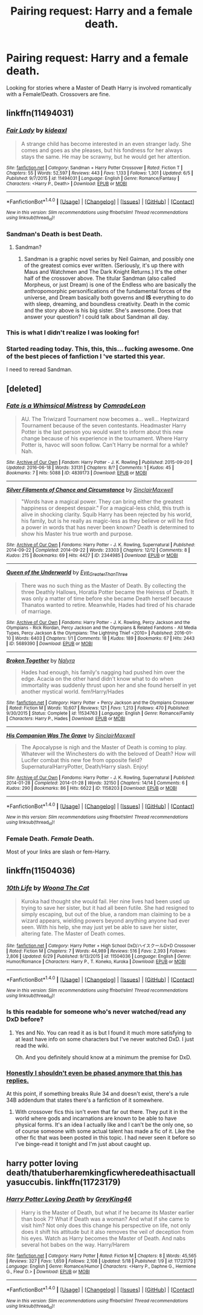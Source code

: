 #+TITLE: Pairing request: Harry and a female death.

* Pairing request: Harry and a female death.
:PROPERTIES:
:Author: Mekaista
:Score: 22
:DateUnix: 1471041205.0
:DateShort: 2016-Aug-13
:FlairText: Request
:END:
Looking for stories where a Master of Death Harry is involved romantically with a Female!Death. Crossovers are fine.


** linkffn(11494031)
:PROPERTIES:
:Score: 7
:DateUnix: 1471053705.0
:DateShort: 2016-Aug-13
:END:

*** [[http://www.fanfiction.net/s/11494031/1/][*/Fair Lady/*]] by [[https://www.fanfiction.net/u/4604424/kideaxl][/kideaxl/]]

#+begin_quote
  A strange child has become interested in an even stranger lady. She comes and goes as she pleases, but his fondness for her always stays the same. He may be scrawny, but he would get her attention.
#+end_quote

^{/Site/: [[http://www.fanfiction.net/][fanfiction.net]] *|* /Category/: Sandman + Harry Potter Crossover *|* /Rated/: Fiction T *|* /Chapters/: 55 *|* /Words/: 52,597 *|* /Reviews/: 443 *|* /Favs/: 1,133 *|* /Follows/: 1,301 *|* /Updated/: 6/5 *|* /Published/: 9/7/2015 *|* /id/: 11494031 *|* /Language/: English *|* /Genre/: Romance/Fantasy *|* /Characters/: <Harry P., Death> *|* /Download/: [[http://www.ff2ebook.com/old/ffn-bot/index.php?id=11494031&source=ff&filetype=epub][EPUB]] or [[http://www.ff2ebook.com/old/ffn-bot/index.php?id=11494031&source=ff&filetype=mobi][MOBI]]}

--------------

*FanfictionBot*^{1.4.0} *|* [[[https://github.com/tusing/reddit-ffn-bot/wiki/Usage][Usage]]] | [[[https://github.com/tusing/reddit-ffn-bot/wiki/Changelog][Changelog]]] | [[[https://github.com/tusing/reddit-ffn-bot/issues/][Issues]]] | [[[https://github.com/tusing/reddit-ffn-bot/][GitHub]]] | [[[https://www.reddit.com/message/compose?to=tusing][Contact]]]

^{/New in this version: Slim recommendations using/ ffnbot!slim! /Thread recommendations using/ linksub(thread_id)!}
:PROPERTIES:
:Author: FanfictionBot
:Score: 6
:DateUnix: 1471053735.0
:DateShort: 2016-Aug-13
:END:


*** Sandman's Death is best Death.
:PROPERTIES:
:Author: Karasu-sama
:Score: 7
:DateUnix: 1471060039.0
:DateShort: 2016-Aug-13
:END:

**** Sandman?
:PROPERTIES:
:Author: moralfaq
:Score: 1
:DateUnix: 1471442116.0
:DateShort: 2016-Aug-17
:END:

***** Sandman is a graphic novel series by Neil Gaiman, and possibly one of the greatest comics ever written. (Seriously, it's up there with Maus and Watchmen and The Dark Knight Returns.) It's the other half of the crossover above. The titular Sandman (also called Morpheus, or just Dream) is one of the Endless who are basically the anthropomorphic personifications of the fundamental forces of the universe, and Dream basically both governs and *IS* everything to do with sleep, dreaming, and boundless creativity. Death in the comic and the story above is his big sister. She's awesome. Does that answer your question? I could talk about Sandman all day.
:PROPERTIES:
:Author: Karasu-sama
:Score: 1
:DateUnix: 1471443204.0
:DateShort: 2016-Aug-17
:END:


*** This is what I didn't realize I was looking for!
:PROPERTIES:
:Author: Mekaista
:Score: 3
:DateUnix: 1471184472.0
:DateShort: 2016-Aug-14
:END:


*** Started reading today. This, this, this... fucking awesome. One of the best pieces of fanfiction I 've started this year.

I need to reread Sandman.
:PROPERTIES:
:Author: eteitaxiv
:Score: 2
:DateUnix: 1471100508.0
:DateShort: 2016-Aug-13
:END:


** [deleted]
:PROPERTIES:
:Score: 3
:DateUnix: 1471072677.0
:DateShort: 2016-Aug-13
:END:

*** [[http://archiveofourown.org/works/4839173][*/Fate is a Whimsical Mistress/*]] by [[http://archiveofourown.org/users/ComradeLeon/pseuds/ComradeLeon][/ComradeLeon/]]

#+begin_quote
  AU. The Triwizard Tournament now becomes a... well... Heptwizard Tournament because of the seven contestants. Headmaster Harry Potter is the last person you would want to inform about this new change because of his experience in the tournament. Where Harry Potter is, havoc will soon follow. Can't Harry be normal for a while?Nah.
#+end_quote

^{/Site/: [[http://www.archiveofourown.org/][Archive of Our Own]] *|* /Fandom/: Harry Potter - J. K. Rowling *|* /Published/: 2015-09-20 *|* /Updated/: 2016-06-18 *|* /Words/: 33131 *|* /Chapters/: 8/? *|* /Comments/: 1 *|* /Kudos/: 45 *|* /Bookmarks/: 7 *|* /Hits/: 5088 *|* /ID/: 4839173 *|* /Download/: [[http://archiveofourown.org/downloads/Co/ComradeLeon/4839173/Fate%20is%20a%20Whimsical%20Mistress.epub?updated_at=1466268916][EPUB]] or [[http://archiveofourown.org/downloads/Co/ComradeLeon/4839173/Fate%20is%20a%20Whimsical%20Mistress.mobi?updated_at=1466268916][MOBI]]}

--------------

[[http://archiveofourown.org/works/2344985][*/Silver Filaments of Chance and Circumstance/*]] by [[http://archiveofourown.org/users/SinclairMaxwell/pseuds/SinclairMaxwell][/SinclairMaxwell/]]

#+begin_quote
  "Words have a magical power. They can bring either the greatest happiness or deepest despair." For a magical-less child, this truth is alive in shocking clarity. Squib Harry has been rejected by his world, his family, but is he really as magic-less as they believe or will he find a power in words that has never been known? Death is determined to show his Master his true worth and purpose.
#+end_quote

^{/Site/: [[http://www.archiveofourown.org/][Archive of Our Own]] *|* /Fandoms/: Harry Potter - J. K. Rowling, Supernatural *|* /Published/: 2014-09-22 *|* /Completed/: 2014-09-22 *|* /Words/: 23303 *|* /Chapters/: 12/12 *|* /Comments/: 8 *|* /Kudos/: 215 *|* /Bookmarks/: 69 *|* /Hits/: 4427 *|* /ID/: 2344985 *|* /Download/: [[http://archiveofourown.org/downloads/Si/SinclairMaxwell/2344985/Silver%20Filaments%20of%20Chance.epub?updated_at=1411415588][EPUB]] or [[http://archiveofourown.org/downloads/Si/SinclairMaxwell/2344985/Silver%20Filaments%20of%20Chance.mobi?updated_at=1411415588][MOBI]]}

--------------

[[http://archiveofourown.org/works/5689390][*/Queen of the Underworld/*]] by [[http://archiveofourown.org/users/Eye_Greater_Than_Three/pseuds/Eye_Greater_Than_Three][/Eye_Greater_Than_Three/]]

#+begin_quote
  There was no such thing as the Master of Death. By collecting the three Deathly Hallows, Horatia Potter became the Heiress of Death. It was only a matter of time before she became Death herself because Thanatos wanted to retire. Meanwhile, Hades had tired of his charade of marriage.
#+end_quote

^{/Site/: [[http://www.archiveofourown.org/][Archive of Our Own]] *|* /Fandoms/: Harry Potter - J. K. Rowling, Percy Jackson and the Olympians - Rick Riordan, Percy Jackson and the Olympians & Related Fandoms - All Media Types, Percy Jackson & the Olympians: The Lightning Thief <2010> *|* /Published/: 2016-01-10 *|* /Words/: 6403 *|* /Chapters/: 1/1 *|* /Comments/: 18 *|* /Kudos/: 189 *|* /Bookmarks/: 67 *|* /Hits/: 2443 *|* /ID/: 5689390 *|* /Download/: [[http://archiveofourown.org/downloads/Ey/Eye_Greater_Than_Three/5689390/Queen%20of%20the%20Underworld.epub?updated_at=1462769169][EPUB]] or [[http://archiveofourown.org/downloads/Ey/Eye_Greater_Than_Three/5689390/Queen%20of%20the%20Underworld.mobi?updated_at=1462769169][MOBI]]}

--------------

[[http://www.fanfiction.net/s/11534763/1/][*/Broken Together/*]] by [[https://www.fanfiction.net/u/1803192/Nalyra][/Nalyra/]]

#+begin_quote
  Hades had enough, his family's nagging had pushed him over the edge. Acacia on the other hand didn't know what to do when immortality was suddenly thrust upon her and she found herself in yet another mystical world. fem!Harry/Hades
#+end_quote

^{/Site/: [[http://www.fanfiction.net/][fanfiction.net]] *|* /Category/: Harry Potter + Percy Jackson and the Olympians Crossover *|* /Rated/: Fiction M *|* /Words/: 10,607 *|* /Reviews/: 121 *|* /Favs/: 1,213 *|* /Follows/: 470 *|* /Published/: 9/30/2015 *|* /Status/: Complete *|* /id/: 11534763 *|* /Language/: English *|* /Genre/: Romance/Family *|* /Characters/: Harry P., Hades *|* /Download/: [[http://www.ff2ebook.com/old/ffn-bot/index.php?id=11534763&source=ff&filetype=epub][EPUB]] or [[http://www.ff2ebook.com/old/ffn-bot/index.php?id=11534763&source=ff&filetype=mobi][MOBI]]}

--------------

[[http://archiveofourown.org/works/1158203][*/His Companion Was The Grave/*]] by [[http://archiveofourown.org/users/SinclairMaxwell/pseuds/SinclairMaxwell][/SinclairMaxwell/]]

#+begin_quote
  The Apocalypse is nigh and the Master of Death is coming to play. Whatever will the Winchesters do with the beloved of Death? How will Lucifer combat this new foe from opposite field? SupernaturalHarryPotter, Death/Harry slash. Enjoy!
#+end_quote

^{/Site/: [[http://www.archiveofourown.org/][Archive of Our Own]] *|* /Fandoms/: Harry Potter - J. K. Rowling, Supernatural *|* /Published/: 2014-01-28 *|* /Completed/: 2014-01-28 *|* /Words/: 32150 *|* /Chapters/: 14/14 *|* /Comments/: 6 *|* /Kudos/: 290 *|* /Bookmarks/: 86 *|* /Hits/: 6622 *|* /ID/: 1158203 *|* /Download/: [[http://archiveofourown.org/downloads/Si/SinclairMaxwell/1158203/His%20Companion%20Was%20The%20Grave.epub?updated_at=1390951763][EPUB]] or [[http://archiveofourown.org/downloads/Si/SinclairMaxwell/1158203/His%20Companion%20Was%20The%20Grave.mobi?updated_at=1390951763][MOBI]]}

--------------

*FanfictionBot*^{1.4.0} *|* [[[https://github.com/tusing/reddit-ffn-bot/wiki/Usage][Usage]]] | [[[https://github.com/tusing/reddit-ffn-bot/wiki/Changelog][Changelog]]] | [[[https://github.com/tusing/reddit-ffn-bot/issues/][Issues]]] | [[[https://github.com/tusing/reddit-ffn-bot/][GitHub]]] | [[[https://www.reddit.com/message/compose?to=tusing][Contact]]]

^{/New in this version: Slim recommendations using/ ffnbot!slim! /Thread recommendations using/ linksub(thread_id)!}
:PROPERTIES:
:Author: FanfictionBot
:Score: 1
:DateUnix: 1471072696.0
:DateShort: 2016-Aug-13
:END:


*** Female Death. /Female/ Death.

Most of your links are slash or fem-Harry.
:PROPERTIES:
:Author: Doktor_Leit
:Score: 1
:DateUnix: 1475151920.0
:DateShort: 2016-Sep-29
:END:


** linkffn(11504036)
:PROPERTIES:
:Author: ChaoQueen
:Score: 2
:DateUnix: 1471043644.0
:DateShort: 2016-Aug-13
:END:

*** [[http://www.fanfiction.net/s/11504036/1/][*/10th Life/*]] by [[https://www.fanfiction.net/u/7123823/Woona-The-Cat][/Woona The Cat/]]

#+begin_quote
  Kuroka had thought she would fail. Her nine lives had been used up trying to save her sister, but it had all been futile. She had resigned to simply escaping, but out of the blue, a random man claiming to be a wizard appears, wielding powers beyond anything anyone had ever seen. With his help, she may just yet be able to save her sister, altering fate. The Master of Death comes.
#+end_quote

^{/Site/: [[http://www.fanfiction.net/][fanfiction.net]] *|* /Category/: Harry Potter + High School DxD/ハイスクールD×D Crossover *|* /Rated/: Fiction M *|* /Chapters/: 7 *|* /Words/: 44,989 *|* /Reviews/: 516 *|* /Favs/: 2,393 *|* /Follows/: 2,806 *|* /Updated/: 6/29 *|* /Published/: 9/13/2015 *|* /id/: 11504036 *|* /Language/: English *|* /Genre/: Humor/Romance *|* /Characters/: Harry P., T. Koneko, Kuroka *|* /Download/: [[http://www.ff2ebook.com/old/ffn-bot/index.php?id=11504036&source=ff&filetype=epub][EPUB]] or [[http://www.ff2ebook.com/old/ffn-bot/index.php?id=11504036&source=ff&filetype=mobi][MOBI]]}

--------------

*FanfictionBot*^{1.4.0} *|* [[[https://github.com/tusing/reddit-ffn-bot/wiki/Usage][Usage]]] | [[[https://github.com/tusing/reddit-ffn-bot/wiki/Changelog][Changelog]]] | [[[https://github.com/tusing/reddit-ffn-bot/issues/][Issues]]] | [[[https://github.com/tusing/reddit-ffn-bot/][GitHub]]] | [[[https://www.reddit.com/message/compose?to=tusing][Contact]]]

^{/New in this version: Slim recommendations using/ ffnbot!slim! /Thread recommendations using/ linksub(thread_id)!}
:PROPERTIES:
:Author: FanfictionBot
:Score: 5
:DateUnix: 1471043656.0
:DateShort: 2016-Aug-13
:END:


*** Is this readable for someone who's never watched/read any DxD before?
:PROPERTIES:
:Author: teamfireyleader
:Score: 2
:DateUnix: 1471170266.0
:DateShort: 2016-Aug-14
:END:

**** Yes and No. You can read it as is but I found it much more satisfying to at least have info on some characters but I've never watched DxD. I just read the wiki.

Oh. And you definitely should know at a minimum the premise for DxD.
:PROPERTIES:
:Author: ChaoQueen
:Score: 1
:DateUnix: 1471179932.0
:DateShort: 2016-Aug-14
:END:


*** [[https://gfycat.com/SophisticatedPleasedArchaeocete][Honestly I shouldn't even be phased anymore that this has replies.]]

At this point, if something breaks Rule 34 and doesn't exist, there's a rule 34B addendum that states there's a fanfiction of it somewhere.
:PROPERTIES:
:Author: nitrous2401
:Score: 3
:DateUnix: 1471061327.0
:DateShort: 2016-Aug-13
:END:

**** With crossover fics this isn't even that far out there. They put it in the world where gods and incarnations are known to be able to have physical forms. It's an idea I actually like and I can't be the only one, so of course someone with some actual talent has made a fic of it. Like the other fic that was been posted in this topic. I had never seen it before so I've binge-read it tonight and I'm just about caught up.
:PROPERTIES:
:Author: ChaoQueen
:Score: 6
:DateUnix: 1471062339.0
:DateShort: 2016-Aug-13
:END:


** harry potter loving death/thatuberharemkingficwheredeathisactuallyasuccubis. linkffn(11723179)
:PROPERTIES:
:Author: ksense2016
:Score: 1
:DateUnix: 1475430789.0
:DateShort: 2016-Oct-02
:END:

*** [[http://www.fanfiction.net/s/11723179/1/][*/Harry Potter Loving Death/*]] by [[https://www.fanfiction.net/u/4531751/GreyKing46][/GreyKing46/]]

#+begin_quote
  Harry is the Master of Death, but what if he became its Master earlier than book 7? What if Death was a woman? And what if she came to visit him? Not only does this change his perspective on life, not only does it shift his attitude but it also removes the veil of deception from his eyes. Watch as Harry becomes the Master of Death. And nabs several hot babes on the way. Harry/Harem
#+end_quote

^{/Site/: [[http://www.fanfiction.net/][fanfiction.net]] *|* /Category/: Harry Potter *|* /Rated/: Fiction M *|* /Chapters/: 8 *|* /Words/: 45,565 *|* /Reviews/: 327 *|* /Favs/: 1,659 *|* /Follows/: 2,108 *|* /Updated/: 5/18 *|* /Published/: 1/9 *|* /id/: 11723179 *|* /Language/: English *|* /Genre/: Romance/Humor *|* /Characters/: <Harry P., Daphne G., Hermione G., Fleur D.> *|* /Download/: [[http://www.ff2ebook.com/old/ffn-bot/index.php?id=11723179&source=ff&filetype=epub][EPUB]] or [[http://www.ff2ebook.com/old/ffn-bot/index.php?id=11723179&source=ff&filetype=mobi][MOBI]]}

--------------

*FanfictionBot*^{1.4.0} *|* [[[https://github.com/tusing/reddit-ffn-bot/wiki/Usage][Usage]]] | [[[https://github.com/tusing/reddit-ffn-bot/wiki/Changelog][Changelog]]] | [[[https://github.com/tusing/reddit-ffn-bot/issues/][Issues]]] | [[[https://github.com/tusing/reddit-ffn-bot/][GitHub]]] | [[[https://www.reddit.com/message/compose?to=tusing][Contact]]]

^{/New in this version: Slim recommendations using/ ffnbot!slim! /Thread recommendations using/ linksub(thread_id)!}
:PROPERTIES:
:Author: FanfictionBot
:Score: 1
:DateUnix: 1475430811.0
:DateShort: 2016-Oct-02
:END:

